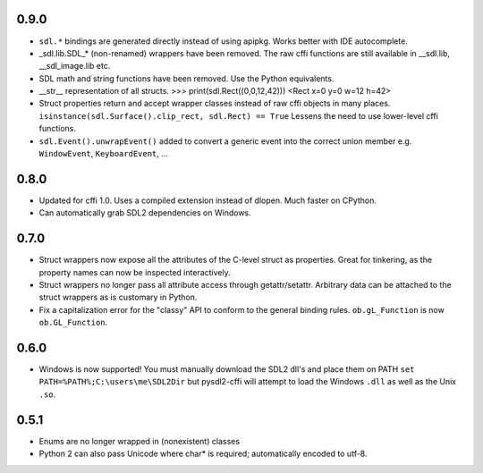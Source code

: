 0.9.0
-----
- ``sdl.*`` bindings are generated directly instead of using apipkg. Works
  better with IDE autocomplete.
- _sdl.lib.SDL_* (non-renamed) wrappers have been removed. The raw cffi
  functions are still available in __sdl.lib, __sdl_image.lib etc.
- SDL math and string functions have been removed. Use the Python equivalents.
- __str__ representation of all structs.
  >>> print(sdl.Rect((0,0,12,42)))
  <Rect x=0 y=0 w=12 h=42>
- Struct properties return and accept wrapper classes instead of raw
  cffi objects in many places. 
  ``isinstance(sdl.Surface().clip_rect, sdl.Rect) == True`` 
  Lessens the need to use lower-level cffi functions.
- ``sdl.Event().unwrapEvent()`` added to convert a generic event into the 
  correct union member e.g. ``WindowEvent``, ``KeyboardEvent``, ...

0.8.0
-----
- Updated for cffi 1.0. Uses a compiled extension instead of dlopen. Much 
  faster on CPython.
- Can automatically grab SDL2 dependencies on Windows.

0.7.0
-----
- Struct wrappers now expose all the attributes of the C-level struct as 
  properties. Great for tinkering, as the property names can now be 
  inspected interactively.
- Struct wrappers no longer pass all attribute access through
  getattr/setattr. Arbitrary data can be attached to the struct wrappers
  as is customary in Python.
- Fix a capitalization error for the "classy" API to conform to the general
  binding rules. ``ob.gL_Function`` is now ``ob.GL_Function``.

0.6.0
-----
- Windows is now supported! You must manually download the SDL2 dll's and
  place them on PATH ``set PATH=%PATH%;C:\users\me\SDL2Dir`` but pysdl2-cffi
  will attempt to load the Windows ``.dll`` as well as the Unix ``.so``.

0.5.1
-----
- Enums are no longer wrapped in (nonexistent) classes
- Python 2 can also pass Unicode where char* is required; automatically
  encoded to utf-8.
